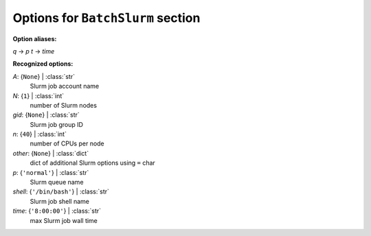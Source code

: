 ----------------------------------
Options for ``BatchSlurm`` section
----------------------------------

**Option aliases:**

*q* -> *p*
*t* -> *time*

**Recognized options:**

*A*: {``None``} | :class:`str`
    Slurm job account name
*N*: {``1``} | :class:`int`
    number of Slurm nodes
*gid*: {``None``} | :class:`str`
    Slurm job group ID
*n*: {``40``} | :class:`int`
    number of CPUs per node
*other*: {``None``} | :class:`dict`
    dict of additional Slurm options using ``=`` char
*p*: {``'normal'``} | :class:`str`
    Slurm queue name
*shell*: {``'/bin/bash'``} | :class:`str`
    Slurm job shell name
*time*: {``'8:00:00'``} | :class:`str`
    max Slurm job wall time

